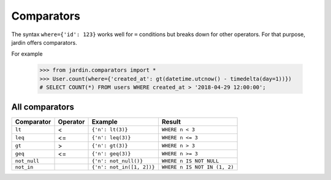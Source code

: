 Comparators
===========

The syntax ``where={'id': 123}`` works well for ``=`` conditions but breaks down for other operators. For that purpose, jardin offers comparators.

For example
  
  >>> from jardin.comparators import *
  >>> User.count(where={'created_at': gt(datetime.utcnow() - timedelta(day=1))})
  # SELECT COUNT(*) FROM users WHERE created_at > '2018-04-29 12:00:00';

All comparators
~~~~~~~~~~~~~~~

+------------+------------+-------------------------+----------------------------+
| Comparator | Operator   | Example                 |  Result                    |
+============+============+=========================+============================+
| ``lt``     |   <        | ``{'n': lt(3)}``        | ``WHERE n < 3``            | 
+------------+------------+-------------------------+----------------------------+
| ``leq``    | <=         | ``{'n': leq(3)}``       | ``WHERE n <= 3``           | 
+------------+------------+-------------------------+----------------------------+
| ``gt``     | >          | ``{'n': gt(3)}``        | ``WHERE n > 3``            |
+------------+------------+-------------------------+----------------------------+
| ``geq``    | <=         | ``{'n': geq(3)}``       | ``WHERE n >= 3``           | 
+------------+------------+-------------------------+----------------------------+
|``not_null``|            |``{'n': not_null()}``    |``WHERE n IS NOT NULL``     | 
+------------+------------+-------------------------+----------------------------+
|``not_in``  |            |``{'n': not_in([1, 2])}``|``WHERE n IS NOT IN (1, 2)``| 
+------------+------------+-------------------------+----------------------------+
